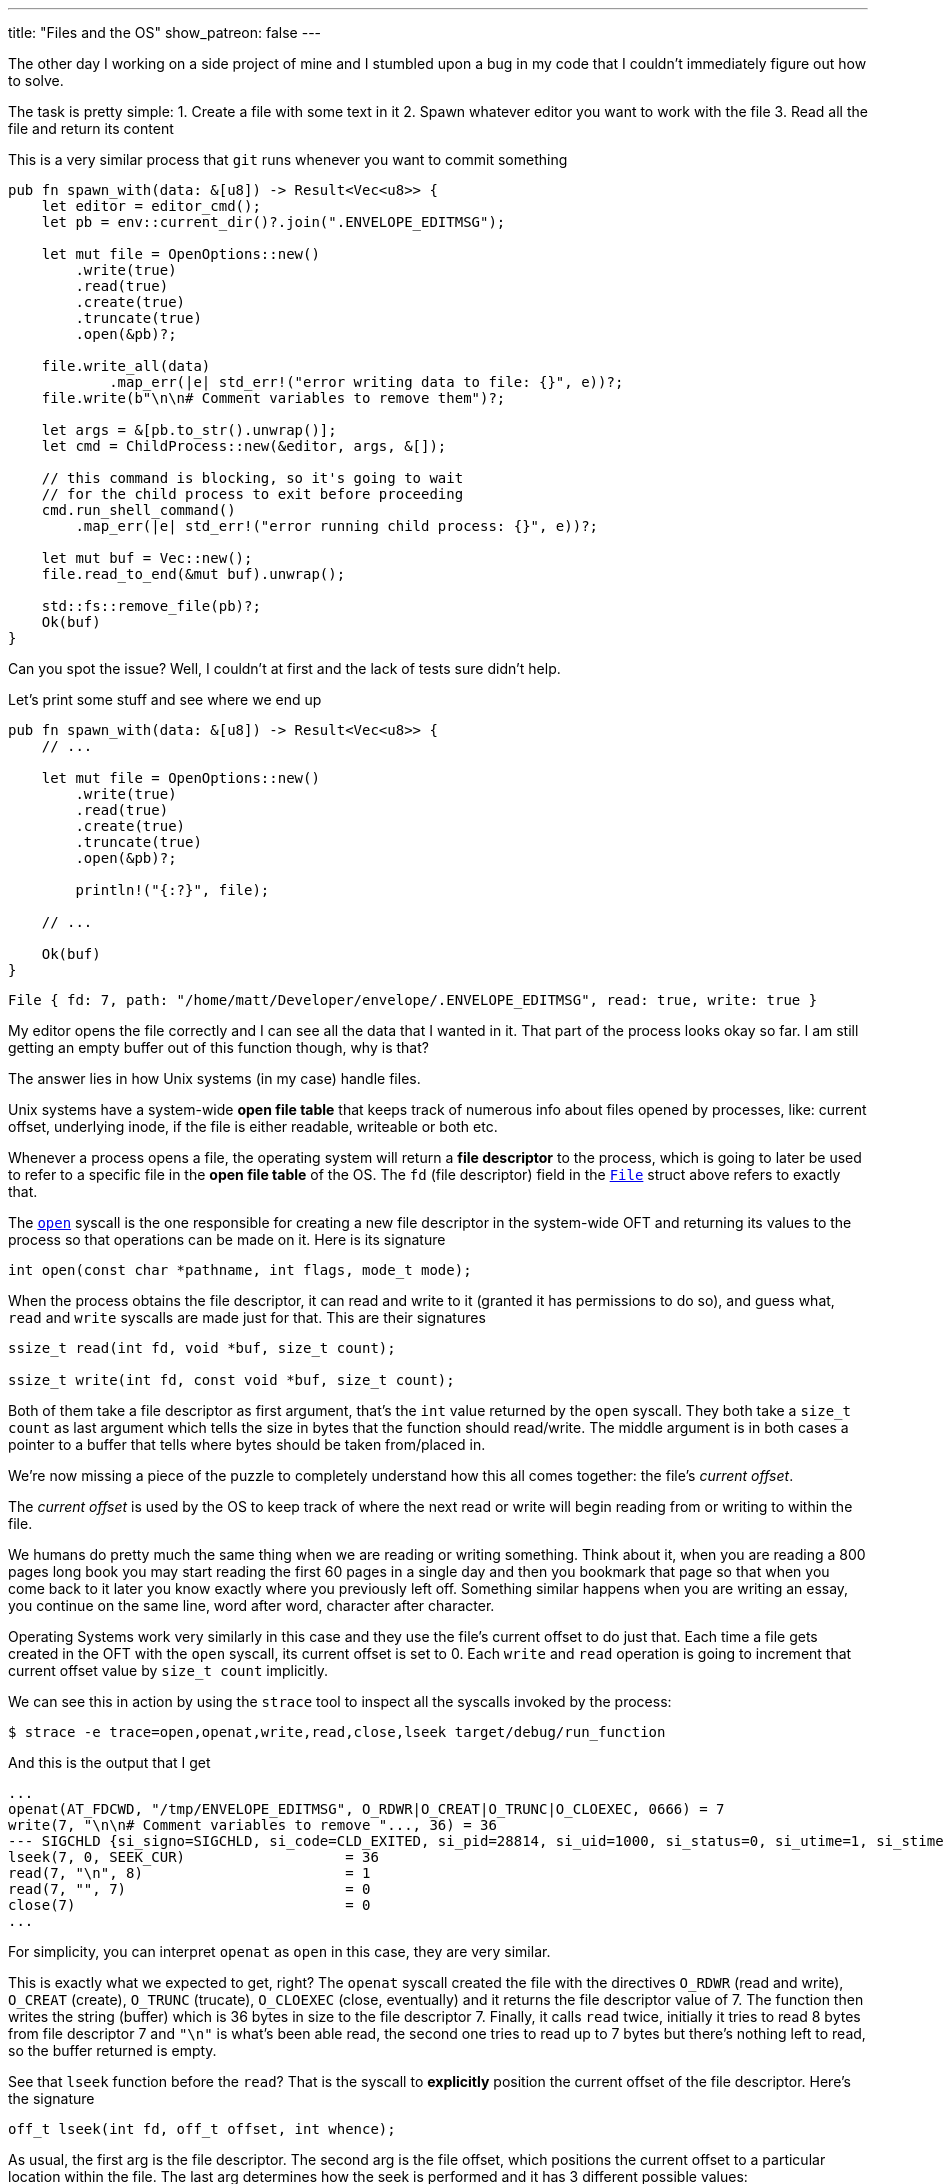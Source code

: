 ---
title: "Files and the OS"
show_patreon: false
---

The other day I working on a side project of mine and I stumbled upon a bug in
my code that I couldn't immediately figure out how to solve.

The task is pretty simple:
1. Create a file with some text in it
2. Spawn whatever editor you want to work with the file
3. Read all the file and return its content

This is a very similar process that `git` runs whenever you want to commit
something

```rust
pub fn spawn_with(data: &[u8]) -> Result<Vec<u8>> {
    let editor = editor_cmd();
    let pb = env::current_dir()?.join(".ENVELOPE_EDITMSG");

    let mut file = OpenOptions::new()
        .write(true)
        .read(true)
        .create(true)
        .truncate(true)
        .open(&pb)?;

    file.write_all(data)
	    .map_err(|e| std_err!("error writing data to file: {}", e))?;
    file.write(b"\n\n# Comment variables to remove them")?;

    let args = &[pb.to_str().unwrap()];
    let cmd = ChildProcess::new(&editor, args, &[]);

    // this command is blocking, so it's going to wait
    // for the child process to exit before proceeding
    cmd.run_shell_command()
        .map_err(|e| std_err!("error running child process: {}", e))?;

    let mut buf = Vec::new();
    file.read_to_end(&mut buf).unwrap();

    std::fs::remove_file(pb)?;
    Ok(buf)
}
```

[chat,matt]
--
Can you spot the issue? Well, I couldn't at first and the lack of tests sure
didn't help.
--

Let's print some stuff and see where we end up

```rust
pub fn spawn_with(data: &[u8]) -> Result<Vec<u8>> {
    // ...

    let mut file = OpenOptions::new()
        .write(true)
        .read(true)
        .create(true)
        .truncate(true)
        .open(&pb)?;

	println!("{:?}", file);

    // ...

    Ok(buf)
}
```

```output
File { fd: 7, path: "/home/matt/Developer/envelope/.ENVELOPE_EDITMSG", read: true, write: true }
```

My editor opens the file correctly and I can see all the data that I wanted in
it. That part of the process looks okay so far. I am still getting an empty
buffer out of this function though, why is that?

The answer lies in how Unix systems (in my case) handle files.

Unix systems have a system-wide *open file table* that keeps track of numerous
info about files opened by processes, like: current offset, underlying inode, if
the file is either readable, writeable or both etc.

Whenever a process opens a file, the operating system will return a *file
descriptor* to the process, which is going to later be used to refer to a
specific file in the *open file table* of the OS. The `fd` (file descriptor)
field in the https://doc.rust-lang.org/std/fs/struct.File.html[`File`]
struct above refers to exactly that.

The https://linux.die.net/man/2/open[`open`] syscall is the one responsible
for creating a new file descriptor in the system-wide OFT and returning its
values to the process so that operations can be made on it. Here is its
signature

```c
int open(const char *pathname, int flags, mode_t mode);
```

When the process obtains the file descriptor, it can read and write to it
(granted it has permissions to do so), and guess what, `read` and `write`
syscalls are made just for that. This are their signatures

```c
ssize_t read(int fd, void *buf, size_t count);

ssize_t write(int fd, const void *buf, size_t count);
```

Both of them take a file descriptor as first argument, that's the `int` value
returned by the `open` syscall. They both take a `size_t count` as last argument
which tells the size in bytes that the function should read/write. The middle
argument is in both cases a pointer to a buffer that tells where bytes should be
taken from/placed in.

We're now missing a piece of the puzzle to completely understand how this all
comes together: the file's _current offset_.

The _current offset_ is used by the OS to keep track of where the next read or
write will begin reading from or writing to within the file.

We humans do pretty much the same thing when we are reading or writing
something. Think about it, when you are reading a 800 pages long book you may
start reading the first 60 pages in a single day and then you bookmark that page
so that when you come back to it later you know exactly where you previously
left off. Something similar happens when you are writing an essay, you continue
on the same line, word after word, character after character.

Operating Systems work very similarly in this case and they use the file's
current offset to do just that. Each time a file gets created in the OFT with
the `open` syscall, its current offset is set to 0. Each `write` and `read`
operation is going to increment that current offset value by `size_t count`
implicitly.

We can see this in action by using the `strace` tool to inspect all the syscalls
invoked by the process:

```shell session
$ strace -e trace=open,openat,write,read,close,lseek target/debug/run_function
```

And this is the output that I get

```shell session
...
openat(AT_FDCWD, "/tmp/ENVELOPE_EDITMSG", O_RDWR|O_CREAT|O_TRUNC|O_CLOEXEC, 0666) = 7
write(7, "\n\n# Comment variables to remove "..., 36) = 36
--- SIGCHLD {si_signo=SIGCHLD, si_code=CLD_EXITED, si_pid=28814, si_uid=1000, si_status=0, si_utime=1, si_stime=0} ---
lseek(7, 0, SEEK_CUR)                   = 36
read(7, "\n", 8)                        = 1
read(7, "", 7)                          = 0
close(7)                                = 0
...
```

[chat,matt]
--
For simplicity, you can interpret `openat` as `open` in this case, they are very
similar.
--

This is exactly what we expected to get, right? The `openat` syscall created the
file with the directives `O_RDWR` (read and write), `O_CREAT` (create),
`O_TRUNC` (trucate), `O_CLOEXEC` (close, eventually) and it returns the
file descriptor value of 7. The function then writes the string (buffer)
which is 36 bytes in size to the file descriptor 7. Finally, it calls `read`
twice, initially it tries to read 8 bytes from file descriptor 7 and `"\n"` is
what's been able read, the second one tries to read up to 7 bytes but
there's nothing left to read, so the buffer returned is empty.

See that `lseek` function before the `read`? That is the syscall to *explicitly*
position the current offset of the file descriptor. Here's the signature

```c
off_t lseek(int fd, off_t offset, int whence);
```

As usual, the first arg is the file descriptor. The second arg is the file
offset, which positions the current offset to a particular location within the
file. The last arg determines how the seek is performed and it has 3 different
possible values:

. `SEEK_CUR`: the offset is set to its current location + offset bytes.
. `SEEK_SET`: the offset is set to offset bytes.
. `SEEK_END`: the offset is set to the file size + offset bytes.

Therefore, `lseek(7, 0, SEEK_CUR) = 36` positions the offset to current location
+ 0 bytes (which was 36 bytes after the first write).

It is clear now why the original function that I wrote returned an empty buffer,
   here's what happens:

. The file is opened with current offset set to 0
. I write a bunch of data to the file itself and the current offset is set to
  the number of bytes that I write to the file
. Lastly, when I call `read_to_end`, nothing gets read because there is
  nothing to read since the current offset already is set to the end of the file

I was mislead by the `read_to_end` documentation which tells us that

[quote]
--
Read all bytes until EOF in this source, placing them into `buf`.
--

Now we know that it's going to read all bytes *starting from the current offset*
until EOF.

Let's move on to the solution, which is trivial at this point. We have two
different options:

Since `File` implements the
https://doc.rust-lang.org/std/io/trait.Seek.html[`Seek`] trait, we can
explicitly reposition the current offset of the file descriptor to the beginning
of the file just before calling `read_to_end`, the following would be the same
as calling `lseek(7, 0, SEEK_SET)`.

```rust
pub fn spawn_with(data: &[u8]) -> Result<Vec<u8>> {
    // ...

    cmd.run_shell_command()
        .map_err(|e| std_err!("error running child process: {}", e))?;

    // Reposition the offset at the start of the file
    file.seek(SeekFrom::Start(0)).unwrap();

    let mut buf = Vec::new();
    file.read_to_end(&mut buf).unwrap();

    // ...
}
```

We know that each time a file is opened, its current offset is set to 0 by
default, so the other option would be to re-open the file before calling
`read_to_end`

```rust
pub fn spawn_with(data: &[u8]) -> Result<Vec<u8>> {
    // ...

    cmd.run_shell_command()
        .map_err(|e| std_err!("error running child process: {}", e))?;

    let file = OpenOptions::new()
        .read(true)
        .open(&pb)?;

    let mut buf = Vec::new();
    file.read_to_end(&mut buf).unwrap();

    // ...
}
```

This time, since we just need to read the file, we can just open the file with
read-only permissions.

These solutions both solve my initial problem.

If I was in a performance critical environment and I'd have to choose between
the two I would go the first one because `lseek` is a much cheaper syscall than
`open` for obvious reasons.

[chat, matt]
--
EDIT: Repositioning the current offset does not behave as expected on macOS, maybe
I'll try and investigate why on a later post, but for the moment it seems like I'm stuck
with re-opening the file if I want this to work as expected across Linux and macOS.
--
